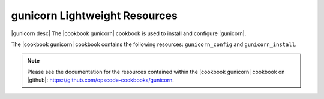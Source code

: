=====================================================
gunicorn Lightweight Resources
=====================================================

|gunicorn desc| The |cookbook gunicorn| cookbook is used to install and configure |gunicorn|.

The |cookbook gunicorn| cookbook contains the following resources: ``gunicorn_config`` and ``gunicorn_install``.

.. note:: Please see the documentation for the resources contained within the |cookbook gunicorn| cookbook on |github|: https://github.com/opscode-cookbooks/gunicorn.
